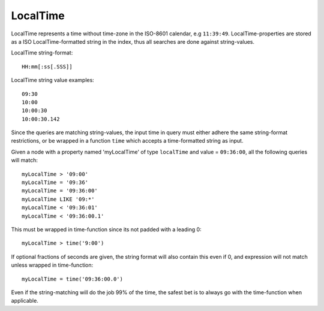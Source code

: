 LocalTime
=========

LocalTime represents a time without time-zone in the ISO-8601 calendar, e.g ``11:39:49``.
LocalTime-properties are stored as a ISO LocalTime-formatted string in the index, thus all searches are done against string-values.

LocalTime string-format::

  HH:mm[:ss[.SSS]]

LocalTime string value examples::

  09:30
  10:00
  10:00:30
  10:00:30.142

Since the queries are matching string-values, the input time in query must either adhere the same string-format restrictions,
or be wrapped in a function ``time`` which accepts a time-formatted string as input.

Given a node with a property named 'myLocalTime' of type ``localTime`` and value = ``09:36:00``, all the following queries will match::

  myLocalTime > '09:00'
  myLocalTime = '09:36'
  myLocalTime = '09:36:00'
  myLocalTime LIKE '09:*'
  myLocalTime < '09:36:01'
  myLocalTime < '09:36:00.1'

This must be wrapped in time-function since its not padded with a leading 0::

  myLocalTime > time('9:00')

If optional fractions of seconds are given, the string format will also contain this even if 0, and expression
will not match unless wrapped in time-function::

  myLocalTime = time('09:36:00.0')

Even if the string-matching will do the job 99% of the time, the safest bet is to always go with
the time-function when applicable.
